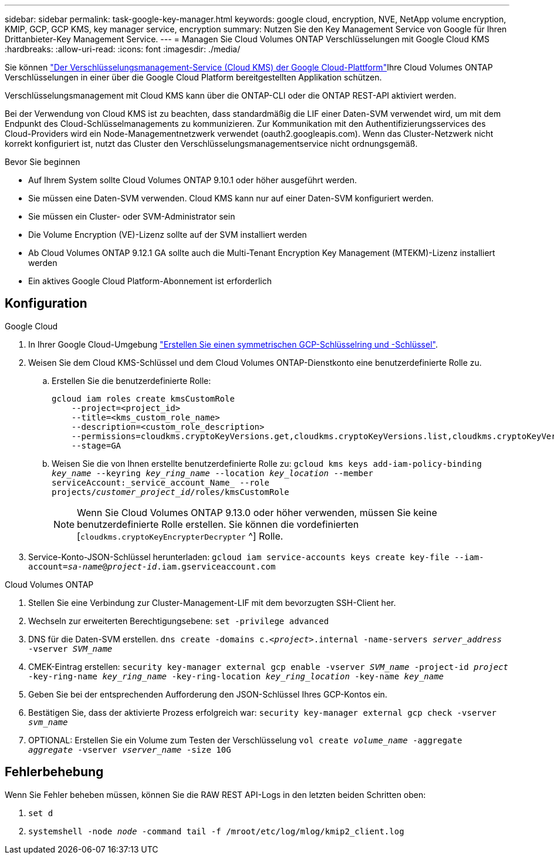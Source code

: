 ---
sidebar: sidebar 
permalink: task-google-key-manager.html 
keywords: google cloud, encryption, NVE, NetApp volume encryption, KMIP, GCP, GCP KMS, key manager service, encryption 
summary: Nutzen Sie den Key Management Service von Google für Ihren Drittanbieter-Key Management Service. 
---
= Managen Sie Cloud Volumes ONTAP Verschlüsselungen mit Google Cloud KMS
:hardbreaks:
:allow-uri-read: 
:icons: font
:imagesdir: ./media/


[role="lead"]
Sie können link:https://cloud.google.com/kms/docs["Der Verschlüsselungsmanagement-Service (Cloud KMS) der Google Cloud-Plattform"^]Ihre Cloud Volumes ONTAP Verschlüsselungen in einer über die Google Cloud Platform bereitgestellten Applikation schützen.

Verschlüsselungsmanagement mit Cloud KMS kann über die ONTAP-CLI oder die ONTAP REST-API aktiviert werden.

Bei der Verwendung von Cloud KMS ist zu beachten, dass standardmäßig die LIF einer Daten-SVM verwendet wird, um mit dem Endpunkt des Cloud-Schlüsselmanagements zu kommunizieren. Zur Kommunikation mit den Authentifizierungsservices des Cloud-Providers wird ein Node-Managementnetzwerk verwendet (oauth2.googleapis.com). Wenn das Cluster-Netzwerk nicht korrekt konfiguriert ist, nutzt das Cluster den Verschlüsselungsmanagementservice nicht ordnungsgemäß.

.Bevor Sie beginnen
* Auf Ihrem System sollte Cloud Volumes ONTAP 9.10.1 oder höher ausgeführt werden.
* Sie müssen eine Daten-SVM verwenden. Cloud KMS kann nur auf einer Daten-SVM konfiguriert werden.
* Sie müssen ein Cluster- oder SVM-Administrator sein
* Die Volume Encryption (VE)-Lizenz sollte auf der SVM installiert werden
* Ab Cloud Volumes ONTAP 9.12.1 GA sollte auch die Multi-Tenant Encryption Key Management (MTEKM)-Lizenz installiert werden
* Ein aktives Google Cloud Platform-Abonnement ist erforderlich




== Konfiguration

.Google Cloud
. In Ihrer Google Cloud-Umgebung link:https://cloud.google.com/kms/docs/creating-keys["Erstellen Sie einen symmetrischen GCP-Schlüsselring und -Schlüssel"^].
. Weisen Sie dem Cloud KMS-Schlüssel und dem Cloud Volumes ONTAP-Dienstkonto eine benutzerdefinierte Rolle zu.
+
.. Erstellen Sie die benutzerdefinierte Rolle:
+
[listing]
----
gcloud iam roles create kmsCustomRole
    --project=<project_id>
    --title=<kms_custom_role_name>
    --description=<custom_role_description>
    --permissions=cloudkms.cryptoKeyVersions.get,cloudkms.cryptoKeyVersions.list,cloudkms.cryptoKeyVersions.useToDecrypt,cloudkms.cryptoKeyVersions.useToEncrypt,cloudkms.cryptoKeys.get,cloudkms.keyRings.get,cloudkms.locations.get,cloudkms.locations.list,resourcemanager.projects.get
    --stage=GA
----
.. Weisen Sie die von Ihnen erstellte benutzerdefinierte Rolle zu: 
`gcloud kms keys add-iam-policy-binding _key_name_ --keyring _key_ring_name_ --location _key_location_ --member serviceAccount:_service_account_Name_ --role projects/_customer_project_id_/roles/kmsCustomRole`
+

NOTE: Wenn Sie Cloud Volumes ONTAP 9.13.0 oder höher verwenden, müssen Sie keine benutzerdefinierte Rolle erstellen. Sie können die vordefinierten [`cloudkms.cryptoKeyEncrypterDecrypter` ^] Rolle.



. Service-Konto-JSON-Schlüssel herunterladen:
`gcloud iam service-accounts keys create key-file --iam-account=_sa-name_@_project-id_.iam.gserviceaccount.com`


.Cloud Volumes ONTAP
. Stellen Sie eine Verbindung zur Cluster-Management-LIF mit dem bevorzugten SSH-Client her.
. Wechseln zur erweiterten Berechtigungsebene:
`set -privilege advanced`
. DNS für die Daten-SVM erstellen.
`dns create -domains c._<project>_.internal -name-servers _server_address_ -vserver _SVM_name_`
. CMEK-Eintrag erstellen:
`security key-manager external gcp enable -vserver _SVM_name_ -project-id _project_ -key-ring-name _key_ring_name_ -key-ring-location _key_ring_location_ -key-name _key_name_`
. Geben Sie bei der entsprechenden Aufforderung den JSON-Schlüssel Ihres GCP-Kontos ein.
. Bestätigen Sie, dass der aktivierte Prozess erfolgreich war:
`security key-manager external gcp check -vserver _svm_name_`
. OPTIONAL: Erstellen Sie ein Volume zum Testen der Verschlüsselung `vol create _volume_name_ -aggregate _aggregate_ -vserver _vserver_name_ -size 10G`




== Fehlerbehebung

Wenn Sie Fehler beheben müssen, können Sie die RAW REST API-Logs in den letzten beiden Schritten oben:

. `set d`
. `systemshell -node _node_ -command tail -f /mroot/etc/log/mlog/kmip2_client.log`

